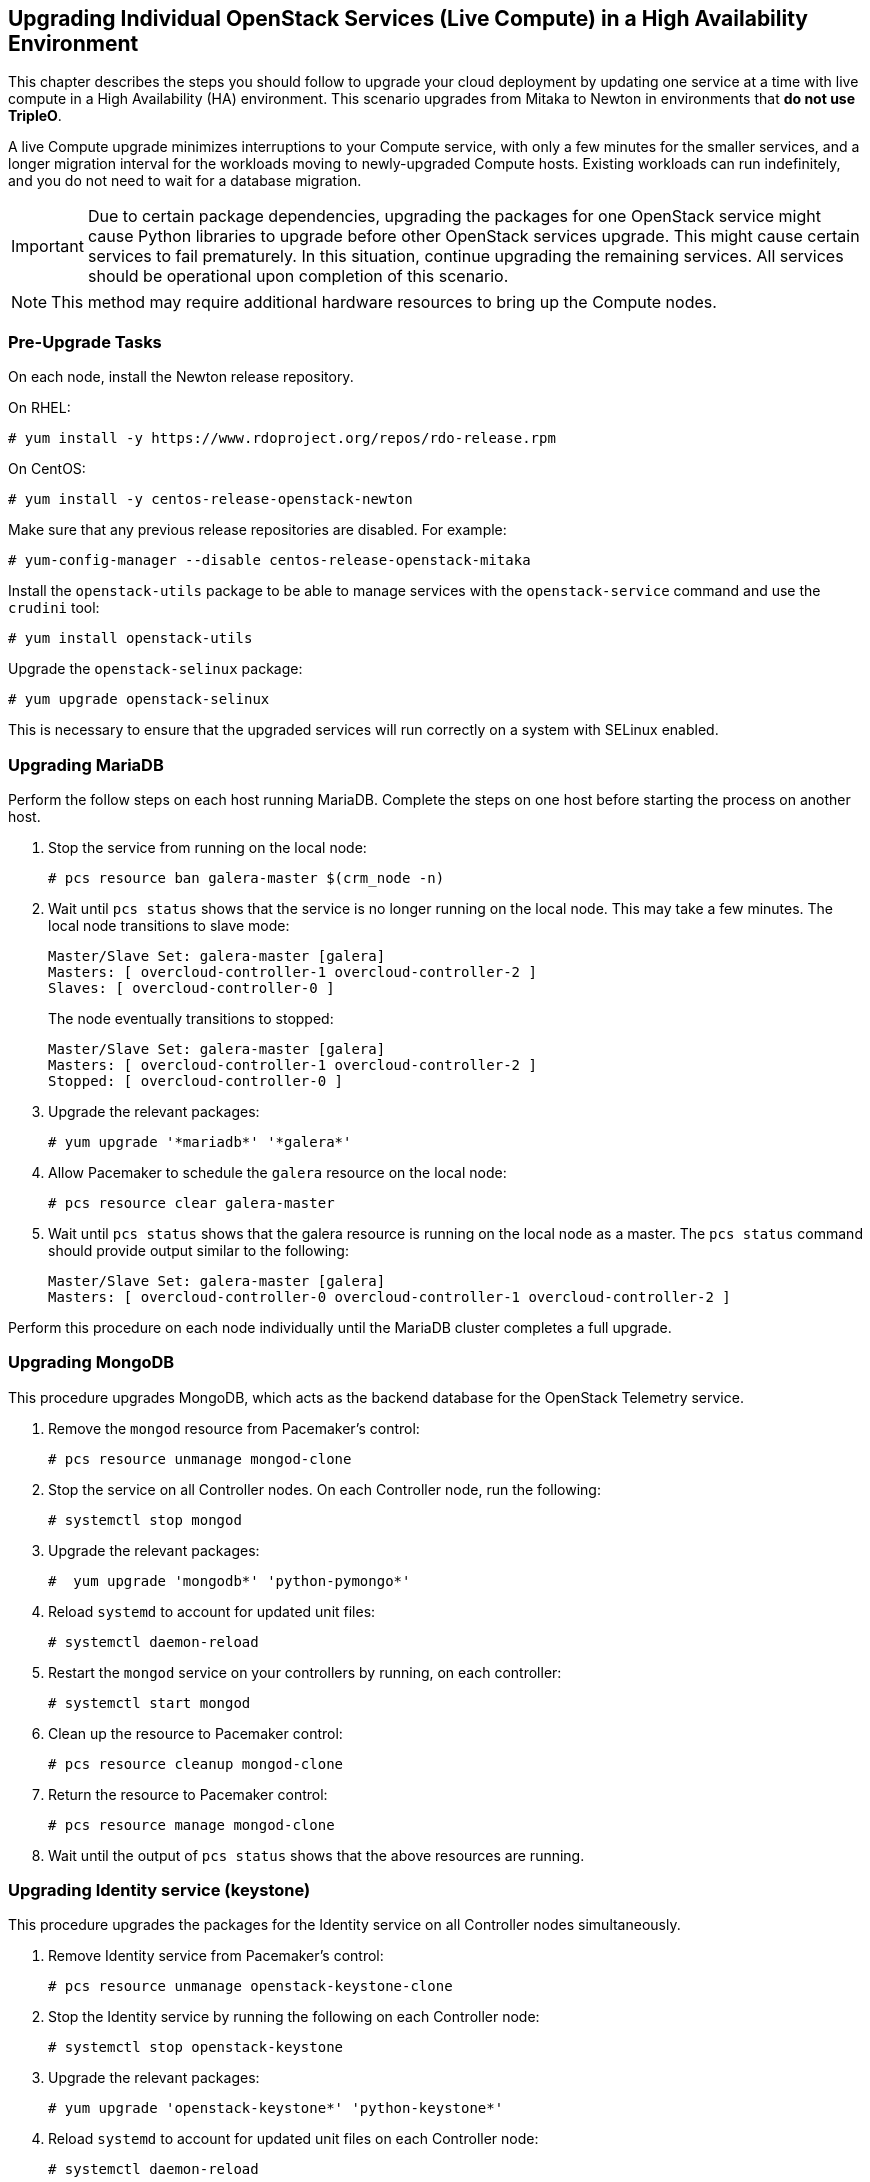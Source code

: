 [[section_upgrade-one-by-one-HA]]
## Upgrading Individual OpenStack Services (Live Compute) in a High Availability Environment

This chapter describes the steps you should follow to upgrade your cloud deployment by updating one service at a time with live compute in a High Availability (HA) environment. This scenario upgrades from Mitaka to Newton in environments that *do not use TripleO*.

A live Compute upgrade minimizes interruptions to your Compute service, with only a few minutes for the smaller services, and a longer migration interval for the workloads moving to newly-upgraded Compute hosts. Existing workloads can run indefinitely, and you do not need to wait for a database migration.

[IMPORTANT]
Due to certain package dependencies, upgrading the packages for one OpenStack service might cause Python libraries to upgrade before other OpenStack services upgrade. This might cause certain services to fail prematurely. In this situation, continue upgrading the remaining services. All services should be operational upon completion of this scenario.

[NOTE]
This method may require additional hardware resources to bring up the Compute nodes.

### Pre-Upgrade Tasks

On each node, install the Newton release repository.

On RHEL:

```
# yum install -y https://www.rdoproject.org/repos/rdo-release.rpm
```

On CentOS:

```
# yum install -y centos-release-openstack-newton
```

Make sure that any previous release repositories are disabled. For example:

```
# yum-config-manager --disable centos-release-openstack-mitaka
```

Install the `openstack-utils` package to be able to manage services with the `openstack-service` command and use the `crudini` tool:

```
# yum install openstack-utils
```

Upgrade the `openstack-selinux` package:

```
# yum upgrade openstack-selinux
```

This is necessary to ensure that the upgraded services will run correctly on a system with SELinux enabled.

### Upgrading MariaDB

Perform the follow steps on each host running MariaDB. Complete the steps on one host before starting the process on another host.

1. Stop the service from running on the local node:
+
```
# pcs resource ban galera-master $(crm_node -n)
```
2. Wait until `pcs status` shows that the service is no longer running on the local node. This may take a few minutes. The local node transitions to slave mode:
+
```
Master/Slave Set: galera-master [galera]
Masters: [ overcloud-controller-1 overcloud-controller-2 ]
Slaves: [ overcloud-controller-0 ]
```
+
The node eventually transitions to stopped:
+
```
Master/Slave Set: galera-master [galera]
Masters: [ overcloud-controller-1 overcloud-controller-2 ]
Stopped: [ overcloud-controller-0 ]
```
3. Upgrade the relevant packages:
+
```
# yum upgrade '*mariadb*' '*galera*'
```
4. Allow Pacemaker to schedule the `galera` resource on the local node:
+
```
# pcs resource clear galera-master
```
5. Wait until `pcs status` shows that the galera resource is running on the local node as a master. The `pcs status` command should provide output similar to the following:
+
```
Master/Slave Set: galera-master [galera]
Masters: [ overcloud-controller-0 overcloud-controller-1 overcloud-controller-2 ]
```

Perform this procedure on each node individually until the MariaDB cluster completes a full upgrade.

### Upgrading MongoDB

This procedure upgrades MongoDB, which acts as the backend database for the OpenStack Telemetry service.

1. Remove the `mongod` resource from Pacemaker's control:
+
```
# pcs resource unmanage mongod-clone
```
2. Stop the service on all Controller nodes. On each Controller node, run the following:
+
```
# systemctl stop mongod
```
3. Upgrade the relevant packages:
+
```
#  yum upgrade 'mongodb*' 'python-pymongo*'
```
4. Reload `systemd` to account for updated unit files:
+
```
# systemctl daemon-reload
```
5. Restart the `mongod` service on your controllers by running, on each controller:
+
```
# systemctl start mongod
```
6. Clean up the resource to Pacemaker control:
+
```
# pcs resource cleanup mongod-clone
```
7. Return the resource to Pacemaker control:
+
```
# pcs resource manage mongod-clone
```
8. Wait until the output of `pcs status` shows that the above resources are running.

### Upgrading Identity service (keystone)

This procedure upgrades the packages for the Identity service on all Controller nodes simultaneously.

1. Remove Identity service from Pacemaker's control:
+
```
# pcs resource unmanage openstack-keystone-clone
```
2. Stop the Identity service by running the following on each Controller node:
+
```
# systemctl stop openstack-keystone
```
3. Upgrade the relevant packages:
+
```
# yum upgrade 'openstack-keystone*' 'python-keystone*'
```
4. Reload `systemd` to account for updated unit files on each Controller node:
+
```
# systemctl daemon-reload
```
5. Earlier versions of the installer may not have configured your system to automatically purge expired Keystone token, it is possible that your token table has a large number of expired entries. This can dramatically increase the time it takes to complete the database schema upgrade.
+
Flush expired tokens from the database to alleviate the problem. Run the `keystone-manage` command before running the Identity database upgrade.
+
```
# keystone-manage token_flush
```
+
This flushes expired tokens from the database. You can arrange to run this command periodically (e.g., daily) using `cron`.

6. Update the Identity service database schema:
+
```
# su -s /bin/sh -c "keystone-manage db_sync" keystone
```
7. Restart the service by running the following on each Controller node:
+
```
# systemctl start openstack-keystone
```
8. Clean up the Identity service using Pacemaker:
+
```
# pcs resource cleanup openstack-keystone-clone
```
9. Return the resource to Pacemaker control:
+
```
# pcs resource manage openstack-keystone-clone
```
10. Wait until the output of `pcs status` shows that the above resources are running.

### Upgrading Image service (glance)

This procedure upgrades the packages for the Image service on all Controller nodes simultaneously.

1. Stop the Image service resources in Pacemaker:
+
```
# pcs resource disable openstack-glance-registry-clone
# pcs resource disable openstack-glance-api-clone
```
2. Wait until the output of `pcs status` shows that both services have stopped running.

3. Upgrade the relevant packages:
+
```
# yum upgrade 'openstack-glance*' 'python-glance*'
```
4. Reload `systemd` to account for updated unit files:
+
```
# systemctl daemon-reload
```
5. Update the Image service database schema:
+
```
# su -s /bin/sh -c "glance-manage db_sync" glance
```
6. Clean up the Image service using Pacemaker:
+
```
# pcs resource cleanup openstack-glance-api-clone
# pcs resource cleanup openstack-glance-registry-clone
```
7. Restart Image service resources in Pacemaker:
+
```
# pcs resource enable openstack-glance-api-clone
# pcs resource enable openstack-glance-registry-clone
```
8. Wait until the output of `pcs status` shows that the above resources are running.

### Upgrading Block Storage service (cinder)

This procedure upgrades the packages for the Block Storage service on all Controller nodes simultaneously.

1. Stop all Block Storage service resources in Pacemaker:
+
```
# pcs resource disable openstack-cinder-api-clone
# pcs resource disable openstack-cinder-scheduler-clone
# pcs resource disable openstack-cinder-volume
```
2. Wait until the output of `pcs status` shows that the above services have stopped running.

3. Upgrade the relevant packages:
+
```
# yum upgrade 'openstack-cinder*' 'python-cinder*'
```
4. Reload `systemd` to account for updated unit files:
+
```
# systemctl daemon-reload
```
5. Update the Block Storage service database schema:
+
```
# su -s /bin/sh -c "cinder-manage db sync" cinder
```
6. Clean up the Block Storage service using Pacemaker:
+
```
# pcs resource cleanup openstack-cinder-volume
# pcs resource cleanup openstack-cinder-scheduler-clone
# pcs resource cleanup openstack-cinder-api-clone
```
7. Restart all Block Storage service resources in Pacemaker:
+
```
# pcs resource enable openstack-cinder-volume
# pcs resource enable openstack-cinder-scheduler-clone
# pcs resource enable openstack-cinder-api-clone
```
8. Wait until the output of `pcs status` shows that the above resources are running.

### Upgrading Orchestration (heat)

This procedure upgrades the packages for the Orchestration service on all Controller nodes simultaneously.

1. Stop Orchestration resources in Pacemaker:
+
```
# pcs resource disable openstack-heat-api-clone
# pcs resource disable openstack-heat-api-cfn-clone
# pcs resource disable openstack-heat-api-cloudwatch-clone
# pcs resource disable openstack-heat-engine-clone
```
2. Wait until the output of `pcs status` shows that the above services have stopped running.

3. Upgrade the relevant packages:
+
```
# yum upgrade 'openstack-heat*' 'python-heat*'
```
4. Reload `systemd` to account for updated unit files:
+
```
# systemctl daemon-reload
```
5. Update the Orchestration database schema:
+
```
# su -s /bin/sh -c "heat-manage db_sync" heat
```
6. Clean up the Orchestration service using Pacemaker:
+
```
# pcs resource cleanup openstack-heat-clone
# pcs resource cleanup openstack-heat-api-cloudwatch-clone
# pcs resource cleanup openstack-heat-api-cfn-clone
# pcs resource cleanup openstack-heat-api-clone
```
7. Restart Orchestration resources in Pacemaker:
+
```
# pcs resource enable openstack-heat-clone
# pcs resource enable openstack-heat-api-cloudwatch-clone
# pcs resource enable openstack-heat-api-cfn-clone
# pcs resource enable openstack-heat-api-clone
```
8. Wait until the output of `pcs status` shows that the above resources are running.

### Upgrading Telemetry (ceilometer)

This procedure upgrades the packages for the Telemetry service on all Controller nodes simultaneously.

1. Stop all Telemetry resources in Pacemaker:
+
```
# pcs resource disable openstack-ceilometer-central
# pcs resource disable openstack-ceilometer-api-clone
# pcs resource disable openstack-ceilometer-alarm-evaluator-clone
# pcs resource disable openstack-ceilometer-collector-clone
# pcs resource disable openstack-ceilometer-notification-clone
# pcs resource disable openstack-ceilometer-alarm-notifier-clone
# pcs resource disable delay-clone
```
2. Wait until the output of `pcs status` shows that the above services have stopped running.

3. Upgrade the relevant packages:
+
```
# yum upgrade 'openstack-ceilometer*' 'python-ceilometer*'
```
4. Reload `systemd` to account for updated unit files:
+
```
# systemctl daemon-reload
```
5. Use the following command to update Telemetry database schema.
+
```
# ceilometer-dbsync
```

6. Clean up the Telemetry service using Pacemaker:
+
```
# pcs resource cleanup delay-clone
# pcs resource cleanup openstack-ceilometer-alarm-notifier-clone
# pcs resource cleanup openstack-ceilometer-notification-clone
# pcs resource cleanup openstack-ceilometer-collector-clone
# pcs resource cleanup openstack-ceilometer-alarm-evaluator-clone
# pcs resource cleanup openstack-ceilometer-api-clone
# pcs resource cleanup openstack-ceilometer-central
```
7. Restart all Telemetry resources in Pacemaker:
+
```
# pcs resource enable delay-clone
# pcs resource enable openstack-ceilometer-alarm-notifier-clone
# pcs resource enable openstack-ceilometer-notification-clone
# pcs resource enable openstack-ceilometer-collector-clone
# pcs resource enable openstack-ceilometer-alarm-evaluator-clone
# pcs resource enable openstack-ceilometer-api-clone
# pcs resource enable openstack-ceilometer-central
```
8. Wait until the output of `pcs status` shows that the above resources are running.

[IMPORTANT]
====
Previous versions of the Telemetry service used an value for the `rpc_backend` parameter that is now deprecated. Check the `rpc_backend` parameter  in the `/etc/ceilometer/ceilometer.conf` file is set to the following:
```
rpc_backend=rabbit
```
====

### Upgrading the Compute service (nova) on Controller nodes

This procedure upgrades the packages for the Compute service on all Controller nodes simultaneously.

1. Stop all Compute resources in Pacemaker:
+
```
# pcs resource disable openstack-nova-novncproxy-clone
# pcs resource disable openstack-nova-consoleauth-clone
# pcs resource disable openstack-nova-conductor-clone
# pcs resource disable openstack-nova-api-clone
# pcs resource disable openstack-nova-scheduler-clone
```
2. Wait until the output of `pcs status` shows that the above services have stopped running.

3. Upgrade the relevant packages:
+
```
# yum upgrade 'openstack-nova*' 'python-nova*'
```
4. Reload `systemd` to account for updated unit files:
+
```
# systemctl daemon-reload
```
5. Update the Compute database schema:
+
```
# su -s /bin/sh -c "nova-manage api_db sync" nova
# su -s /bin/sh -c "nova-manage db sync" nova
```
6. If you are performing a rolling upgrade of your compute hosts you need to set explicit API version limits to ensure compatibility between your Mitaka and Newton environments.
+
Before starting Compute services on Controller or Compute nodes, set the `compute` option in the `[upgrade_levels]` section of `nova.conf` to the previous OpenStack version (`mitaka`):
+
```
# crudini --set /etc/nova/nova.conf upgrade_levels compute mitaka
```
+
This ensures the Controller node can still communicate to the Compute nodes, which are still using the previous version.
+
You will need to first unmanage the Compute resources by running `pcs resource unmanage` on one Controller node:
+
```
# pcs resource unmanage openstack-nova-novncproxy-clone
# pcs resource unmanage openstack-nova-consoleauth-clone
# pcs resource unmanage openstack-nova-conductor-clone
# pcs resource unmanage openstack-nova-api-clone
# pcs resource unmanage openstack-nova-scheduler-clone
```
+
Restart all the services on all controllers:
+
```
# openstack-service restart nova
```
+
You should return control to the Pacemaker after upgrading all of your compute hosts to Newton.
+
```
# pcs resource manage openstack-nova-scheduler-clone
# pcs resource manage openstack-nova-api-clone
# pcs resource manage openstack-nova-conductor-clone
# pcs resource manage openstack-nova-consoleauth-clone
# pcs resource manage openstack-nova-novncproxy-clone
```
7. Clean up all Compute resources in Pacemaker:
+
```
# pcs resource cleanup openstack-nova-scheduler-clone
# pcs resource cleanup openstack-nova-api-clone
# pcs resource cleanup openstack-nova-conductor-clone
# pcs resource cleanup openstack-nova-consoleauth-clone
# pcs resource cleanup openstack-nova-novncproxy-clone
```
8. Restart all Compute resources in Pacemaker:
+
```
# pcs resource enable openstack-nova-scheduler-clone
# pcs resource enable openstack-nova-api-clone
# pcs resource enable openstack-nova-conductor-clone
# pcs resource enable openstack-nova-consoleauth-clone
# pcs resource enable openstack-nova-novncproxy-clone
```
9. Wait until the output of `pcs status` shows that the above resources are running.

### Upgrading OpenStack Networking (neutron)

This procedure upgrades the packages for the Networking service on all Controller nodes simultaneously.

1. Prevent Pacemaker from triggering the OpenStack Networking cleanup scripts:
+
```
# pcs resource unmanage neutron-ovs-cleanup-clone
# pcs resource unmanage neutron-netns-cleanup-clone
```
2. Stop OpenStack Networking resources in Pacemaker:
+
```
# pcs resource disable neutron-server-clone
# pcs resource disable neutron-openvswitch-agent-clone
# pcs resource disable neutron-dhcp-agent-clone
# pcs resource disable neutron-l3-agent-clone
# pcs resource disable neutron-metadata-agent-clone
```
3. Upgrade the relevant packages:
+
```
# yum upgrade 'openstack-neutron*' 'python-neutron*'
```

4. Update the OpenStack Networking database schema:
+
```
# su -s /bin/sh -c "neutron-db-manage upgrade heads" neutron
```

5. Clean up OpenStack Networking resources in Pacemaker:
+
```
# pcs resource cleanup neutron-metadata-agent-clone
# pcs resource cleanup neutron-l3-agent-clone
# pcs resource cleanup neutron-dhcp-agent-clone
# pcs resource cleanup neutron-openvswitch-agent-clone
# pcs resource cleanup neutron-server-clone
```
6. Restart OpenStack Networking resources in Pacemaker:
+
```
# pcs resource enable neutron-metadata-agent-clone
# pcs resource enable neutron-l3-agent-clone
# pcs resource enable neutron-dhcp-agent-clone
# pcs resource enable neutron-openvswitch-agent-clone
# pcs resource enable neutron-server-clone
```
7. Return the cleanup agents to Pacemaker control:
+
```
# pcs resource manage neutron-ovs-cleanup-clone
# pcs resource manage neutron-netns-cleanup-clone
```
8. Wait until the output of `pcs status` shows that the above resources are running.

### Upgrading Dashboard (horizon)

This procedure upgrades the packages for the Dashboard on all Controller nodes simultaneously.

1. Stop the Dashboard resource in Pacemaker:
+
```
# pcs resource disable httpd-clone
```
2. Wait until the output of `pcs status` shows that the service has stopped running.

3. Upgrade the relevant packages:
+
```
# yum upgrade httpd 'openstack-dashboard*' 'python-django*'
```
4. Reload `systemd` to account for updated unit files:
+
```
# systemctl daemon-reload
```

5. Restart the web server on all your controllers to apply all changes:
+
```
# service httpd restart
```
6. Clean up the Dashboard resource in Pacemaker:
+
```
#  pcs resource cleanup httpd-clone
```
7. Restart the Dashboard resource in Pacemaker:
+
```
#  pcs resource enable httpd-clone
```
8. Wait until the output of `pcs status` shows that the above resource is running.

### Upgrading Compute (nova) Nodes

This procedure upgrades the packages for on a single Compute node. Run this procedure on each Compute node individually.

If you are performing a rolling upgrade of your compute hosts you need to set explicit API version limits to ensure compatibility between your Mitaka and Newton environments.

Before starting Compute services on Controller or Compute nodes, set the `compute` option in the `[upgrade_levels]` section of `nova.conf` to the previous OpenStack version (`mitaka`):

```
# crudini --set /etc/nova/nova.conf upgrade_levels compute mitaka
```

This ensures the Controller node can still communicate to the Compute nodes, which are still using the previous version.

1. Stop all OpenStack services on the host:
+
```
# openstack-service stop
```
2. Upgrade all packages:
+
```
# yum upgrade
```
3. Start all OpenStack services on the host:
+
```
# openstack-service start
```
4. After you have upgraded all of your hosts, remove the API limits configured in the previous step. On all of your hosts:
+
```
# crudini --del /etc/nova/nova.conf upgrade_levels compute
```
5. Restart all OpenStack services on the host:
+
```
# openstack-service restart
```

### Post-Upgrade Tasks

After completing all of your individual service upgrades, you should perform a complete package upgrade on all nodes:

```
# yum upgrade
```

This will ensure that all packages are up-to-date. You may want to schedule a restart of your OpenStack hosts at a future date in order to ensure that all running processes are using updated versions of the underlying binaries.

Review the resulting configuration files. The upgraded packages will have installed `.rpmnew` files appropriate to the Newton version of the service.

New versions of OpenStack services may deprecate certain configuration options. You should also review your OpenStack logs for any deprecation warnings, because these may cause problems during a future upgrade. For more information on the new, updated and deprecated configuration options for each service , see Configuration Reference available from http://docs.openstack.org/newton/config-reference.